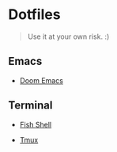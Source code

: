* Dotfiles

#+BEGIN_QUOTE
Use it at your own risk. :)
#+END_QUOTE

** Emacs

[[file:images/emacs.png]]

- [[./.doom.d][Doom Emacs]]

** Terminal

[[file:images/terminal.png]]

- [[./fish-shell.org][Fish Shell]]

- [[./tmux.org][Tmux]]
